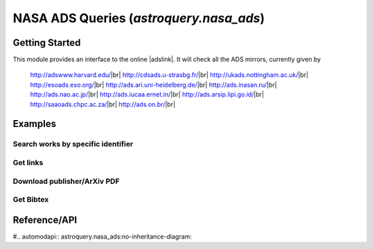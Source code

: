 .. doctest-skip-all

.. _astroquery.nasa_ads:

****************************************
NASA ADS Queries (`astroquery.nasa_ads`)
****************************************

Getting Started
===============

This module provides an interface to the online |adslink|.
It will check all the ADS mirrors, currently given by

    http://adswww.harvard.edu/|br|
    http://cdsads.u-strasbg.fr/|br|
    http://ukads.nottingham.ac.uk/|br|
    http://esoads.eso.org/|br|
    http://ads.ari.uni-heidelberg.de/|br|
    http://ads.inasan.ru/|br|
    http://ads.nao.ac.jp/|br|
    http://ads.iucaa.ernet.in/|br|
    http://ads.arsip.lipi.go.id/|br|
    http://saaoads.chpc.ac.za/|br|
    http://ads.on.br/|br|



Examples
========


Search works by specific identifier
-----------------------------------


Get links 
---------


Download publisher/ArXiv PDF
----------------------------


Get Bibtex
----------







Reference/API
=============

#.. automodapi:: astroquery.nasa_ads:no-inheritance-diagram:

.. _nasa_ads: http://adsabs.harvard.edu/
.. |adslink| raw:: html 
    
    <a href="http://adsabs.harvard.edu/" target="_blank">SAO/NASA Astrophysics Data System</a>

.. |br| raw:: html

   <br />




